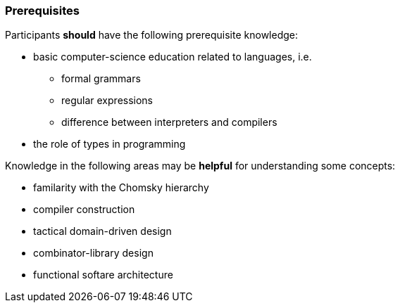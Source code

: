 // tag::DE[]
// end::DE[]

// tag::EN[]
=== Prerequisites

Participants **should** have the following prerequisite knowledge:

- basic computer-science education related to languages, i.e.
  * formal grammars
  * regular expressions
  * difference between interpreters and compilers
- the role of types in programming

Knowledge in the following areas may be **helpful** for understanding some concepts:

- familarity with the Chomsky hierarchy
- compiler construction
- tactical domain-driven design
- combinator-library design
- functional softare architecture
// end::EN[]
